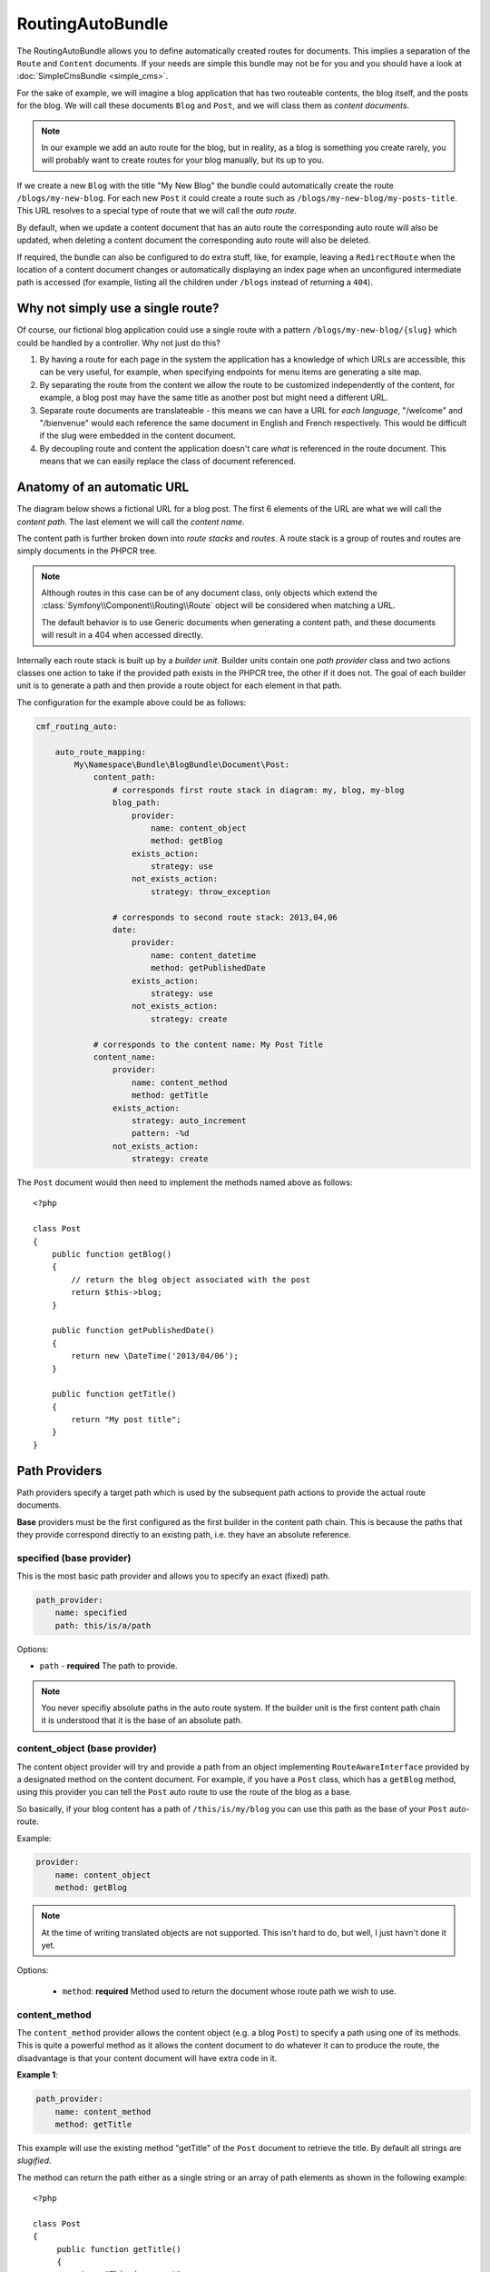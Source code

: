 .. index::
    single: RoutingAuto; Bundles
    single: RoutingAutoBundle

RoutingAutoBundle
=================

The RoutingAutoBundle allows you to define automatically created routes for
documents. This implies a separation of the ``Route`` and ``Content``
documents. If your needs are simple this bundle may not be for you and you
should have a look at :doc:`SimpleCmsBundle <simple_cms>`.

For the sake of example, we will imagine a blog application that has two
routeable contents, the blog itself, and the posts for the blog.  We will call
these documents ``Blog`` and ``Post``, and we will class them as *content
documents*.

.. note::

    In our example we add an auto route for the blog, but in reality, as a
    blog is something you create rarely, you will probably want to create
    routes for your blog manually, but its up to you.

If we create a new ``Blog`` with the title "My New Blog" the bundle could
automatically create the route ``/blogs/my-new-blog``. For each new ``Post``
it could create a route such as ``/blogs/my-new-blog/my-posts-title``. This
URL resolves to a special type of route that we will call the *auto route*.

By default, when we update a content document that has an auto route the
corresponding auto route will also be updated, when deleting a content
document the corresponding auto route will also be deleted.

If required, the bundle can also be configured to do extra stuff, like, for
example, leaving a ``RedirectRoute`` when the location of a content document
changes or automatically displaying an index page when an unconfigured
intermediate path is accessed (for example, listing all the children under
``/blogs`` instead of returning a ``404``).

Why not simply use a single route?
----------------------------------

Of course, our fictional blog application could use a single route with a
pattern ``/blogs/my-new-blog/{slug}`` which could be handled by a controller.
Why not just do this?

1. By having a route for each page in the system the application has a
   knowledge of which URLs are accessible, this can be very useful, for
   example, when specifying endpoints for menu items are generating a site
   map.

2. By separating the route from the content we allow the route to be
   customized independently of the content, for example, a blog post may have
   the same title as another post but might need a different URL.

3. Separate route documents are translateable - this means we can have a URL
   for *each language*, "/welcome" and "/bienvenue" would each reference the
   same document in English and French respectively. This would be difficult
   if the slug were embedded in the content document.

4. By decoupling route and content the application doesn't care *what* is
   referenced in the route document. This means that we can easily replace the
   class of document referenced.

Anatomy of an automatic URL
---------------------------

The diagram below shows a fictional URL for a blog post. The first 6 elements
of the URL are what we will call the *content path*. The last element we will
call the *content name*.

.. image:: ../_images/bundles/routing_auto_post_schema.png

The content path is further broken down into *route stacks* and *routes*. A
route stack is a group of routes and routes are simply documents in the PHPCR
tree.

.. note::

    Although routes in this case can be of any document class, only objects
    which extend the :class:`Symfony\\Component\\Routing\\Route` object will
    be considered when matching a URL.

    The default behavior is to use Generic documents when generating a content
    path, and these documents will result in a 404 when accessed directly.

Internally each route stack is built up by a *builder unit*. Builder units
contain one *path provider* class and two actions classes one action to take
if the provided path exists in the PHPCR tree, the other if it does not. The
goal of each builder unit is to generate a path and then provide a route
object for each element in that path.

The configuration for the example above could be as follows:

.. code-block:: yaml

    cmf_routing_auto:

        auto_route_mapping:
            My\Namespace\Bundle\BlogBundle\Document\Post:
                content_path:
                    # corresponds first route stack in diagram: my, blog, my-blog
                    blog_path:
                        provider:
                            name: content_object
                            method: getBlog
                        exists_action:
                            strategy: use
                        not_exists_action:
                            strategy: throw_exception

                    # corresponds to second route stack: 2013,04,06
                    date:
                        provider:
                            name: content_datetime
                            method: getPublishedDate
                        exists_action:
                            strategy: use
                        not_exists_action:
                            strategy: create

                # corresponds to the content name: My Post Title
                content_name:
                    provider:
                        name: content_method
                        method: getTitle
                    exists_action:
                        strategy: auto_increment
                        pattern: -%d
                    not_exists_action:
                        strategy: create

The ``Post`` document would then need to implement the methods named above as
follows::

    <?php

    class Post
    {
        public function getBlog()
        {
            // return the blog object associated with the post
            return $this->blog;
        }

        public function getPublishedDate()
        {
            return new \DateTime('2013/04/06');
        }

        public function getTitle()
        {
            return "My post title";
        }
    }

Path Providers
--------------

Path providers specify a target path which is used by the subsequent path
actions to provide the actual route documents.

**Base** providers must be the first configured as the first builder in the
content path chain.  This is because the paths that they provide correspond
directly to an existing path, i.e. they have an absolute reference.

specified (base provider)
~~~~~~~~~~~~~~~~~~~~~~~~~

This is the most basic path provider and allows you to specify an exact
(fixed) path.

.. code-block:: yaml

    path_provider:
        name: specified
        path: this/is/a/path

Options:

* ``path`` - **required** The path to provide.

.. note::

    You never specifiy absolute paths in the auto route system. If the builder
    unit is the first content path chain it is understood that it is the base
    of an absolute path.

content_object (base provider)
~~~~~~~~~~~~~~~~~~~~~~~~~~~~~~

The content object provider will try and provide a path from an object
implementing ``RouteAwareInterface`` provided by a designated method on the
content document. For example, if you have a ``Post`` class, which has a
``getBlog`` method, using this provider you can tell the ``Post`` auto route
to use the route of the blog as a base.

So basically, if your blog content has a path of ``/this/is/my/blog`` you can
use this path as the base of your ``Post`` auto-route.

Example:

.. code-block:: yaml

    provider:
        name: content_object
        method: getBlog

.. note::

    At the time of writing translated objects are not supported. This isn't hard to do, but well, I just
    havn't done it yet.

Options:

 - ``method``: **required** Method used to return the document whose route path we wish to use.

content_method
~~~~~~~~~~~~~~

The ``content_method`` provider allows the content object (e.g. a blog
``Post``) to specify a path using one of its methods. This is quite a powerful
method as it allows the content document to do whatever it can to produce the
route, the disadvantage is that your content document will have extra code in
it.

**Example 1**:

.. code-block:: yaml

    path_provider:
        name: content_method
        method: getTitle

This example will use the existing method "getTitle" of the ``Post`` document
to retrieve the title. By default all strings are *slugified*.

The method can return the path either as a single string or an array of path
elements as shown in the following example::

    <?php

    class Post
    {
         public function getTitle()
         {
            return "This is a post";
         }

         public function getPathElements()
         {
            return array('this', 'is', 'a', 'path');
         }
    }

Options:

* ``method``: **required** Method used to return the route name/path/path elements.
* ``slugify``: If we should use the slugifier, default is ``true``.

content_datetime
~~~~~~~~~~~~~~~~

The ``content_datettime`` provider will provide a path from a ``DateTime``
object provided by a designated method on the content document.

**Example 1**:

.. code-block:: yaml

    provider:
        name: content_datetime
        method: getDate

**Example 2**:

.. code-block:: yaml

    provider:
        name: content_datetime
        method: getDate
        date_format: Y/m/d

.. note::

    This method extends `content_method` and inherits the slugify feature.
    Internally we return a string using the `DateTime->format()` method. This
    means that you can specify your date in anyway you like and it will be
    automatically slugified, also, by adding path separators in the
    `date_format` you are effectively creating routes for each date component
    as slugify applies to **each element** of the path.

Options:

* ``method``: **required** Method used to return the route name/path/path
  elements.
* ``slugify``: If we should use the slugifier, default is ``true``.
* ``date_format``: Any date format accepted by the `DateTime` class, default
  ``Y-m-d``.

Path Exists Actions
-------------------

These are the default actions available to take if the path provided by a
`path_provider` already exists and so creating a new path would create a
conflict.

auto_increment
~~~~~~~~~~~~~~

The ``auto_increment`` action will add a numerical suffix to the path, for
example ``my/path`` would first become ``my/path-1`` and if that path *also*
exists it will try ``my/path-2``, ``my/path-3`` and so on into infinity until
it finds a path which *doesn't* exist.

This action should typically be used in the ``content_name`` builder unit to
resolve conflicts. Using it in the ``content_path`` builder chain would not
make much sense (I can't imagine any use cases at the moment).

Example:

.. code-block:: yaml

    exists_action:
        name: auto_increment

use
~~~

The ``use`` action will simply take the existing path and use it. For example,
in our post example the first builder unit must first determine the blogs
path, ``/my/blog``, if this path exists (and it should) then we will *use* it
in the stack.

This action should typically be used in one of the content path builder units
to specify that we should use the existing route, on the other hand, using
this as the content name builder action should cause the old route to be
overwritten.

Example:

.. code-block:: yaml

    exists_action:
        name: use

Path not Exists Actions
-----------------------

These are the default actions available to take if the path provided by a
``path_provider`` does not exist.

create
~~~~~~

The ``create`` action will create the path. **currently** all routes provided
by the content path build units will be created as ``Generic`` documents,
whilst the content name route will be created as an ``AutoRoute`` document.

.. code-block:: yaml

    not_exists_action:
        name: create

throw_exception
~~~~~~~~~~~~~~~

This action will throw an exception if the route provided by the path provider
does not exist. You should take this action if you are sure that the route
*should* exist.

.. code-block:: yaml

    not_exists_action:
        name: create

Customization
-------------

.. _routingauto_customization_pathproviders:

Adding Path Providers
~~~~~~~~~~~~~~~~~~~~~

The goal of a ``PathProvider`` class is to add one or several path elements to
the route stack. For example, the following provider will add the path
``foo/bar`` to the route stack::

    <?php

    use Symfony\Cmf\Bundle\RoutingAutoBundle\AutoRoute\PathProviderInterface;
    use Symfony\Cmf\Bundle\RoutingAutoBundle\AutoRoute\RouteStack;

    class FoobarProvider implements PathProviderInterface
    {
        public function providePath(RouteStack $routeStack)
        {
            $routeStack->addPathElements(array('foo', 'bar'));
        }
    }

To use the path provider you must register it in the **DIC** and add the
``cmf_routing_auto.provider`` tag and set the **alias** accordingly.

.. configuration-block::

    .. code-block:: xml

        <service
            id="my_cms.some_bundle.path_provider.foobar"
            class="FoobarProvider"
            scope="prototype"
        >
            <tag name="cmf_routing_auto.provider" alias="foobar"/>
        </service>

    .. code-block:: yaml

        my_cms.some_bundle.path_provider.foobar:
            class: "FoobarProvider"
            scope: prototype
            tags:
                - { name: cmf_routing_auto.provider, alias: "foobar"}

    .. code-block:: php

        use Symfony\Component\DependencyInjection\Definition;

        $definition = new Definition('FooBarProvider');
        $definition->addTag('cmf_routing_auto.provider', array('alias' => 'foobar'));
        $definition->setScope('prototype');

        $container->setDefinition('my_cms.some_bundle.path_provider.foobar', $definition);

The **foobar** path provider is now available as **foobar**.

.. note::

    The that both path providers and path actions need to be defined with a
    scope of "prototype". This ensures that each time the auto routing system
    requests the class a new one is given and we do not have any state
    problems.

Adding Path Actions
~~~~~~~~~~~~~~~~~~~

In the auto routing system, a "path action" is an action to take if the path
provided by the "path provider" exists or not.

You can add a path action by extending the ``PathActionInterface`` and
registering your new class correctly in the DI configuration.

This is a very simple implementation from the bundle - it is used to throw an
exception when a path already exists::

    <?php

    namespace Symfony\Cmf\Bundle\RoutingAutoBundle\AutoRoute\PathNotExists;

    use Symfony\Cmf\Bundle\RoutingAutoBundle\AutoRoute\PathActionInterface;
    use Symfony\Cmf\Bundle\RoutingAutoBundle\AutoRoute\Exception\CouldNotFindRouteException;
    use Symfony\Cmf\Bundle\RoutingAutoBundle\AutoRoute\RouteStack;

    class ThrowException implements PathActionInterface
    {
        public function init(array $options)
        {
        }

        public function execute(RouteStack $routeStack)
        {
            throw new CouldNotFindRouteException('/'.$routeStack->getFullPath());
        }
    }

It is registered in the DI configuration as follows:

.. configuration-block::

    .. code-block:: xml

        <service
            id="my_cms.not_exists_action.throw_exception"
            class="My\Cms\AutoRoute\PathNotExists\ThrowException"
            scope="prototype"
            >
            <tag name="cmf_routing_auto.not_exists_action" alias="throw_exception"/>
        </service>

    .. code-block:: yaml

        cmf_routing_auto.not_exists_action.throw_exception
            class: "My\Cms\AutoRoute\PathNotExists\ThrowException"
            scope: prototype
            tags:
                - { name: cmf_routing_auto.provider, alias: "throw_exception"}

    .. code-block:: php

        use Symfony\Component\DependencyInjection\Definition;

        $definition = new Definition('My\Cms\AutoRoute\PathNotExists\ThrowException');
        $definition->addTag('cmf_routing_auto.provider', array('alias' => 'throw_exception'));
        $definition->setScope('prototype');

        $container->setDefinition('my_cms.some_bundle.path_provider.throw_exception', $definition);

Note the following:

* **Scope**: Must *always* be set to *prototype*;
* **Tag**: The tag registers the service with the auto routing system, it can be one of the following;
    * ``cmf_routing_auto.exists.action`` - if the action is to be used when a path exists;
    * ``cmf_routing_auto.not_exists.action`` - if the action is to be used when a path does not exist;
* **Alias**: The alias of the tag is the name by which you will reference this action in the auto routing schema.
